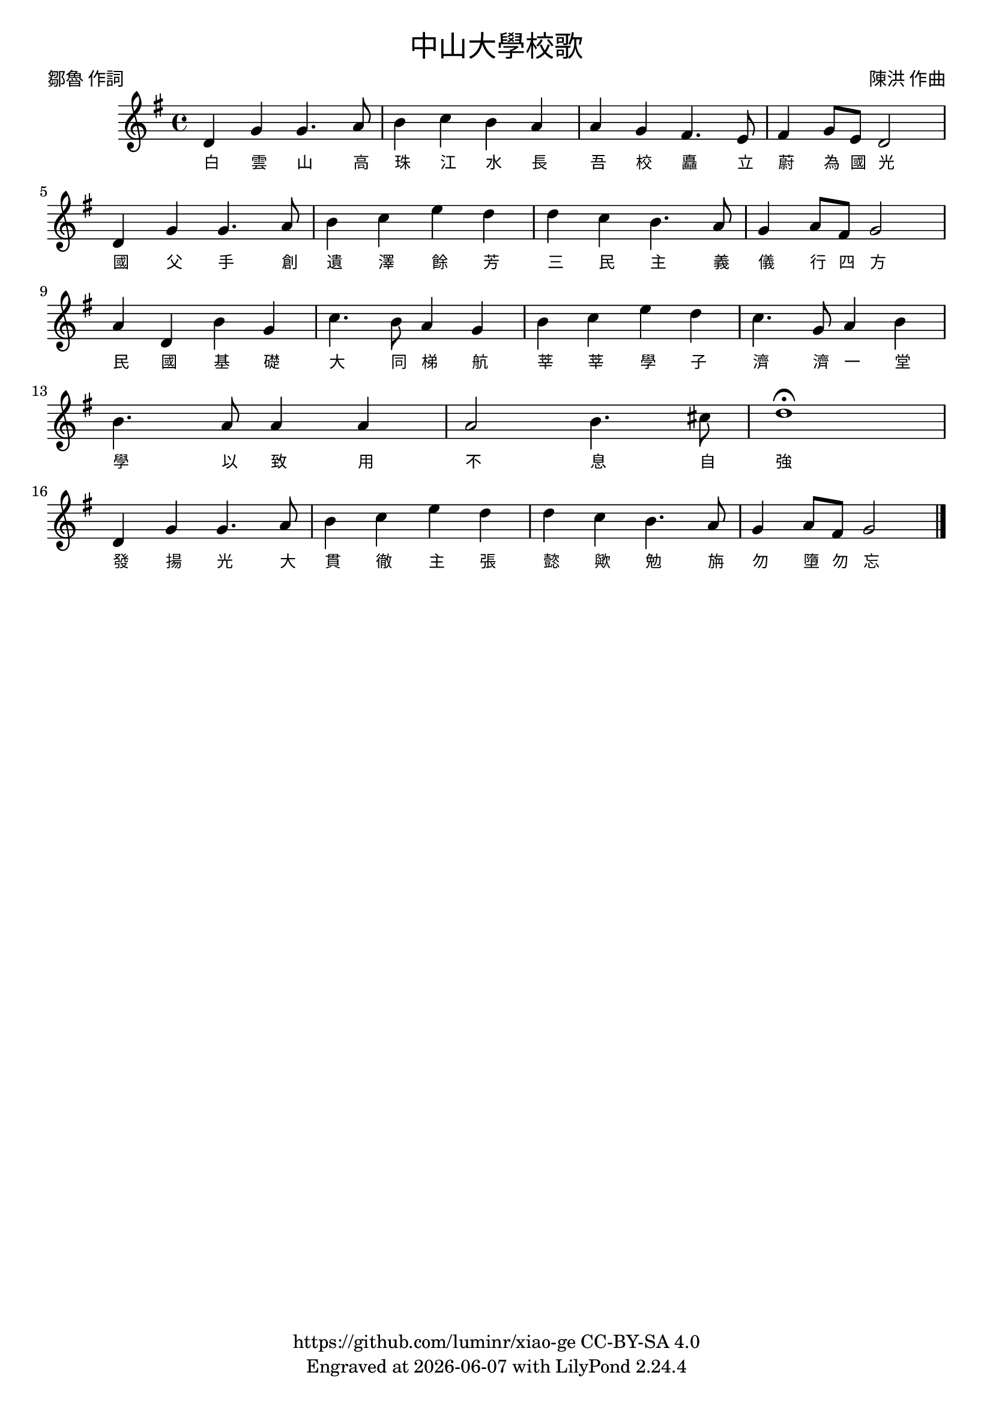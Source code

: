 \version "2.18.2"
\header {
  title = \markup {
    \override #'(font-name . "DFKai-SB") \bold
    "中山大學校歌"
  }
  subtitle = \markup {
    \override #'(font-name . "DFKai-SB" )
    ""
  }
  composer = \markup {
    \override #'(font-name . "DFKai-SB")
    "陳洪 作曲"
  }
  poet = \markup {
    \override #'(font-name . "DFKai-SB")
    "鄒魯 作詞"
  }
  copyright = \markup { \with-url #"https://github.com/luminr/xiao-ge"  { https://github.com/luminr/xiao-ge } CC-BY-SA 4.0 }
  tagline = \markup { Engraved at \simple #(strftime "%Y-%m-%d" (localtime (current-time))) with  LilyPond \simple #(lilypond-version) }
}
\score{
  {
    \transpose c g \relative c'{
      \key c \major \time 4/4
      g4 c c4. d8 | e4 f e d | d c b4. a8 | b4 c8 a g2 | \break
      g4 c c4. d8 | e4 f a g | g f e4. d8 | c4 d8 b c2 | \break
      d4 g, e' c | f4. e8 d4 c | e4 f a g | f4. c8 d4 e | \break
      e4. d8 d4 d | d2 e4. fis8 | g1\fermata | \break
      g,4 c c4. d8 | e4 f a g | g f e4. d8 | c4 d8 b c2 \bar "|."
    }
    \addlyrics {
      白 雲 山 高 珠 江 水 長
      吾 校 矗 立 蔚 為 國 光
      國 父 手 創 遺 澤 餘 芳
      三 民 主 義 儀 行 四 方
      民 國 基 礎 大 同 梯 航
      莘 莘 學 子 濟 濟 一 堂
      學 以 致 用 不 息 自 強
      發 揚 光 大 貫 徹 主 張
      懿 歟 勉 旃 勿 墮 勿 忘
    }
  }
  \layout {
    \override VerticalAxisGroup #'staff-affinity = #CENTER
    \override LyricText.self-alignment-X = #LEFT
    \override LyricText.font-size = #-1
    \override LyricText.font-name = #"DFKai-SB"
  }
  \midi { \tempo 4 = 75 }
}